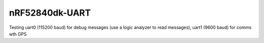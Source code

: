 nRF52840dk-UART
###########

Testing uart0 (115200 baud) for debug messages (use a logic analyzer to read messages), uart1 (9600 baud) for comms wth GPS